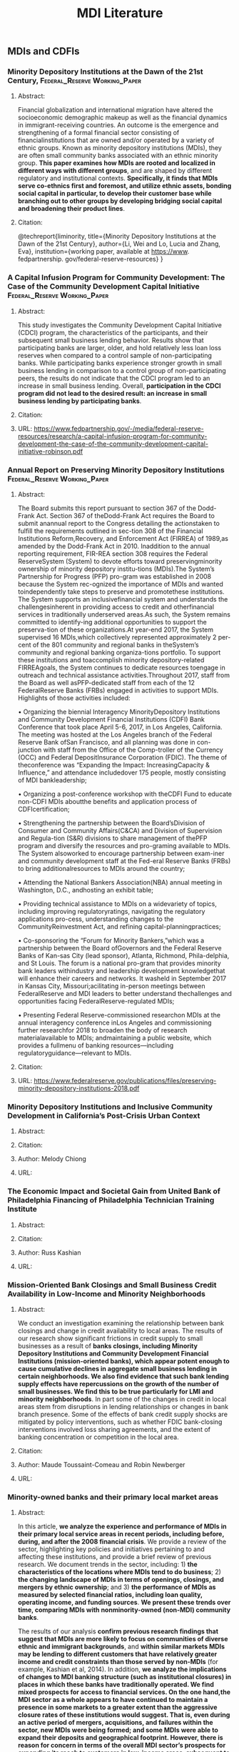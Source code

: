 #+TITLE: MDI Literature
#+OPTIONS: toc:nil

** MDIs and CDFIs
*** Minority Depository Institutions at the Dawn of the 21st Century, :Federal_Reserve:Working_Paper:
**** Abstract: 
     Financial globalization and international migration have altered the socioeconomic demographic makeup as well as the financial dynamics in immigrant-receiving countries. An outcome is the emergence and strengthening of a formal financial sector consisting of financialinstitutions that are owned and/or operated by a variety of  ethnic groups. Known as minority depository institutions (MDIs), they are often small community banks associated with an ethnic minority group. *This paper examines how MDIs are rooted and localized in different ways with different groups*, and are shaped by different regulatory and institutional contexts. *Specifically, it finds that MDIs serve co-ethnics first and foremost, and utilize ethnic assets, bonding social capital in particular, to develop their customer base while branching out to other groups by developing bridging social capital and broadening their product lines*.
**** Citation:
@techreport{liminority,
  title={Minority Depository Institutions at the Dawn of the 21st Century},
  author={Li, Wei and Lo, Lucia and Zhang, Eva},
  institution={working paper, available at https://www. fedpartnership. gov/federal-reserve-resources}
}
*** A Capital Infusion Program for Community Development: The Case of  the Community Development Capital Initiative :Federal_Reserve:Working_Paper:
**** Abstract:
This study investigates the Community Development Capital Initiative (CDCI) program, the characteristics of  the participants, and their subsequent small business lending behavior. Results show that participating banks are larger, older, and hold relatively less loan loss reserves when compared to a control sample of  non-participating banks. While participating banks experience stronger growth in small business lending in comparison to a control group of non-participating peers, the results do not indicate that the CDCI program led to an increase in small business lending. Overall, *participation in the CDCI program did not lead to the desired result: an increase in small business lending by participating banks*.
**** Citation:
**** URL: https://www.fedpartnership.gov/-/media/federal-reserve-resources/research/a-capital-infusion-program-for-community-development-the-case-of-the-community-development-capital-initiative-robinson.pdf
*** Annual Report on Preserving Minority Depository Institutions :Federal_Reserve:Working_Paper:
**** Abstract:
     
     The Board submits this report pursuant to section 367 of  the Dodd-Frank Act. Section 367 of  theDodd-Frank Act requires the Board to submit anannual report to the Congress detailing the actionstaken to fulfill the requirements outlined in sec-tion 308 of  the Financial Institutions Reform,Recovery, and Enforcement Act (FIRREA) of  1989,as amended by the Dodd-Frank Act in 2010. Inaddition to the annual reporting requirement, FIR-REA section 308 requires the Federal ReserveSystem (System) to devote efforts toward preservingminority ownership of  minority depository institu-tions (MDIs).The System’s Partnership for Progress (PFP) pro-gram was established in 2008 because the System rec-ognized the importance of  MDIs and wanted toindependently take steps to preserve and promotethese institutions. The System supports an inclusivefinancial system and understands the challengesinherent in providing access to credit and otherfinancial services in traditionally underserved areas.As such, the System remains committed to identify-ing additional opportunities to support the preserva-tion of  these organizations.At year-end 2017, the System supervised 16 MDIs,which collectively represented approximately 2 per-cent of  the 801 community and regional banks in theSystem’s community and regional banking organiza-tions portfolio. To support these institutions and toaccomplish minority depository-related FIRREAgoals, the System continues to dedicate resources toengage in outreach and technical assistance activities.Throughout 2017, staff  from the Board as well asPFP-dedicated staff  from each of  the 12 FederalReserve Banks (FRBs) engaged in activities to support MDIs. Highlights of  those activities included:

• Organizing the biennial Interagency MinorityDepository Institutions and Community Development Financial Institutions (CDFI) Bank Conference that took place April 5-6, 2017, in Los Angeles, California. The meeting was hosted at the Los Angeles branch of  the Federal Reserve Bank ofSan Francisco, and all planning was done in con-junction with staff  from the Office of  the Comp-troller of  the Currency (OCC) and Federal DepositInsurance Corporation (FDIC). The theme of  theconference was “Expanding the Impact: IncreasingCapacity & Influence,” and attendance includedover 175 people, mostly consisting of  MDI bankleadership;

• Organizing a post-conference workshop with theCDFI Fund to educate non-CDFI MDIs aboutthe benefits and application process of  CDFIcertification;

• Strengthening the partnership between the Board’sDivision of  Consumer and Community Affairs(C&CA) and Division of  Supervision and Regula-tion (S&R) divisions to share management of  thePFP program and diversify the resources and pro-graming available to MDIs. The System alsoworked to encourage partnership between exam-iner and community development staff  at the Fed-eral Reserve Banks (FRBs) to bring additionalresources to MDIs around the country;

• Attending the National Bankers Association(NBA) annual meeting in Washington, D.C., andhosting an exhibit table;

• Providing technical assistance to MDIs on a widevariety of  topics, including improving regulatoryratings, navigating the regulatory applications pro-cess, understanding changes to the CommunityReinvestment Act, and refining capital-planningpractices;

• Co-sponsoring the “Forum for Minority Bankers,”which was a partnership between the Board ofGovernors and the Federal Reserve Banks of  Kan-sas City (lead sponsor), Atlanta, Richmond, Phila-delphia, and St Louis. The forum is a national pro-gram that provides minority bank leaders withindustry and leadership development knowledgethat will enhance their careers and networks. It washeld in September 2017 in Kansas City, Missouri;acilitating in-person meetings between FederalReserve and MDI leaders to better understand thechallenges and opportunities facing FederalReserve-regulated MDIs;

• Presenting Federal Reserve-commissioned researchon MDIs at the annual interagency conference inLos Angeles and commissioning further researchfor 2018 to broaden the body of  research materialavailable to MDIs; andmaintaining a public website, which provides a fullmenu of  banking resources—including regulatoryguidance—relevant to MDIs.

**** Citation:
**** URL: https://www.federalreserve.gov/publications/files/preserving-minority-depository-institutions-2018.pdf
*** Minority Depository Institutions and Inclusive Community Development in California’s Post-Crisis Urban Context
**** Abstract:
**** Citation:
**** Author: Melody Chiong
**** URL:
*** The Economic Impact and Societal Gain from United Bank of Philadelphia Financing of Philadelphia Technician Training Institute
**** Abstract:
**** Citation:
**** Author: Russ Kashian
**** URL:
*** Mission-Oriented Bank Closings and Small Business Credit Availability in Low-Income and Minority Neighborhoods
**** Abstract:
     
     We conduct an investigation examining the relationship between bank closings and change in credit availability to local areas. The results of our research show significant frictions in credit supply to small businesses as a result of *banks closings, including Minority Depository Institutions and Community Development Financial Institutions (mission-oriented banks), which appear potent enough to cause cumulative declines in aggregate small business lending in certain neighborhoods. We also find evidence that such bank lending supply effects have repercussions on the growth of  the number of small businesses. We find this to be true particularly for LMI and minority neighborhoods*. In part some of  the changes in credit in local areas stem from disruptions in lending relationships or changes in bank branch presence. Some of the effects of bank credit supply shocks are mitigated by policy interventions, such as whether FDIC bank-closing interventions involved loss sharing agreements, and the extent of banking concentration or competition in the local area.

**** Citation:
**** Author: Maude Toussaint-Comeau and Robin Newberger
**** URL:
*** Minority-owned banks and their primary local market areas
**** Abstract:
     In this article, *we analyze the experience and performance of  MDIs in their primary local service areas in recent periods, including before, during, and after the 2008 financial crisis*. We provide a review of the sector, highlighting key policies and initiatives pertaining to and affecting these institutions, and provide a brief review of previous research. We document trends in the sector, including: 1) *the characteristics of the locations where MDIs tend to do business*; 2) *the changing landscape of  MDIs in terms of openings, closings, and mergers by ethnic ownership*; and 3) *the performance of MDIs as measured by selected financial ratios, including loan quality, operating income, and funding sources*. *We present these trends over time, comparing MDIs with nonminority-owned (non-MDI) community banks*.

The results of our analysis *confirm previous research findings that suggest that MDIs are more likely to focus on communities of  diverse ethnic and immigrant backgrounds*, and *within similar markets MDIs may be lending to different customers that have relatively greater income and credit constraints than those served by non-MDIs* (for example, Kashian et al, 2014). In addition, *we analyze the implications of changes to MDI banking structure (such as institutional closures) in places in which these banks have traditionally operated. We find mixed prospects for access to financial services. On the one hand,the MDI sector as a whole appears to have continued to maintain a presence in some markets to a greater extent than the aggressive closure rates of  these institutions would suggest. That is, even during an active period of mergers, acquisitions, and failures within the sector, new MDIs were being formed; and some MDIs were able to expand their deposits and geographical footprint. However, there is reason for concern in terms of  the overall MDI sector’s prospects for expanding its reach to customers in low-income areas, subsequent to the financial crisis. In some instances where MDIs have closed, they are being replaced by non-MDIs*.
**** Citation:
**** Author: Maude Toussaint-Comeau and Robin Newberger
**** URL:
*** Low-and Moderate-Income Surveys                  :Federal_Reserve:Survey:
**** Description: 
SeveralFRBs, including the Federal Reserve Bank ofKansas City, which retains a large number ofstate-member MDIs, publish quarterly results fromsurveys designed to measure the economic condi-tions of  LMI populations and the condition oforganizations that serve them.
*** Research on Ethnic Minority Neighborhoods        :Federal_Reserve:Survey:
**** Description: 

Fed-eral Reserve researchers also are interested inunderstanding the health, challenges, and opportu-nities of  ethnic minorities across the United States.In 2017, the Federal Reserve Bank of  Chicagoreleased a study entitled “Competitiveness of  Eth-nic Minority Neighborhoods in MetropolitanAreas in the Seventh District.” This article exam-ined employment change in ethnic minority neigh-borhoods and the extent to which these places areintegrated in their region’s economy, and exploredthe different factors associated with this integration.
**** URL: 
*** 2017 Small Business Credit Survey
**** Description: 

Timely information on small business financing needs, decisions and outcomes is critical to understanding and fostering the sector’s health and growth. This is especially important for MDI banks, many of whom specialize in small business lending to minority-owned businesses. To provide these insights to policymakers, researchers and service providers, the Small Business Credit Survey is a national collaboration among the 12 Federal Reserve Banks of  the System. In 2017, the Federal Reserve Bank of  New York conducted a survey ofPuerto Rico, home to Banco Popular, the largestFed-regulated MDI. The goals of  the survey wereto fill data gaps and to provide stakeholders,including policymakers, relevant and timely infor-mation on this important economic sector. Thissurvey was completed in May 2017, prior to hurri-canes Irma and Maria, which caused extensivedamage across Puerto Rico. Therefore, the resultsof  this year’s survey do not necessarily accuratelyreflect the current state of  the sector post-storms.Where these and last year’s results may prove use-ful is in establishing benchmarks, both point-in-time and trends, as the island and the small busi-ness sector recover. The Federal Reserve Bank ofNew York will continue to monitor this and othereconomic developments in Puerto Rico, recogniz-ing that the top priority remains meeting theimmediate humanitarian needs of  the people ofPuerto Rico

**** URL: 

*** Capital-raising among minority-owned banks before and after the financial crisis
**** Description:
**** Author: Robin Newberger
*** Some General Useful Notes and their Source:
**** Well-Capitalized Minimums:  https://www.fedpartnership.gov/bank-life-cycle/topic-index/capital-requirements

In order to operate without regulatory restrictions, an institution must be well-capitalized. To be well-capitalized, a bank must have:

    A tier 1 leverage ratio (tier 1 capital/total asset) of 5 percent
    A tier 1 risk-based ratio (tier 1 capital/risk-weighted assets) of 6 percent
    A total risk-based capital ratio (tier 1 + tier 2 capital/risk-weighted asset) of 10 percent

    /Personal Note/: This means that risk-weighted assets should be less than total assets.
*** The Changing Face of Communities Served by Minority Depository Institutions: 2001-2015
**** Abstract:
This research analyzes factors related to the increase ofthe numbers ofMinority Depository Institutions (MDIs) from 2000 to 2015. There were 164and 174 MDIs in 2000 and 2015, respectively, according to a study by the Federal Depository Insurance Corporation. After separating thesebanks into Black-owned, Hispanic-owned, Asian American-owned and Native American-owned, this research found that the 10 bank increasewas not equally distributed across the MDI categories. The number of Black-owned banks decreased, but the number of Asian American-owned banks increased. The objective of this study is to expand the literature by disaggregating the growth and change in the industry by the subset categories of MDIs.  Disaggregationmakes it is possible to identify which typesof bankswitnessed changes in theircomposition.  It is also possible to identify the mechanism (merger, failure, and take-over) through which these changes occurred.
**** Citation:
@techreport{kashianchanging,
  title={The Changing Face of Communities Served by Minority Depository Institutions: 2001-2015},
  author={Kashian, Russell D and Contreras, Fernanda and Perez-Valdez, Claudia},
  institution={working paper draft, posted on Partnership for Progress website and available at https://www. communitybanking. org/\~{}/media/files/communitybanking/2016/session1\_paper4\_kashian. pdf}
}
**** Useful notes: 
***** See table 3, BlkBs tend to serve Blk communities and poorer communities.  
*** Ownership changes and lending at minority banks :Journal_of_Banking_and_Finance:1996:
**** Abstract:    
This paper examines the lending patterns of 34 commercial banks during alternate periods of minority and non-minority ownership in the 1980s and early 1990s. The principal finding, obtained using a partial adjustment analysis of bank lending and bank capital, is that *loan growth is slower when banks are owned by minorities compared to when they are owned by non-minorities*.
**** Citation:
@article{dahl1996ownership,
  title={Ownership changes and lending at minority banks: A note},
  author={Dahl, Drew},
  journal={Journal of Banking \& Finance},
  volume={20},
  number={7},
  pages={1289--1301},
  year={1996},
  publisher={Elsevier}
}
*** Whom do black-owned banks serve                         :Federal_Reserve:
**** Notes:
Poverty in Areas Served by Black-Owned Banks Deep poverty, for individuals in families reporting income  under  50  percent  of  the  federal  poverty  level,  affected  less  than  10  percent  of  the  nation  as  a  whole  in  2000  and  2011.  But  *deep-poverty  figures  were  substantially  larger  for  communities  served  by  BOBs  and  almost  twice  as  large  where  those banks hold at least 20 percent of a community’s deposits*. For  poverty  as  officially  measured,  the  rate  rose from 14.5 percent in 2000 to 17.3 percent in 2011.  The  pattern  for  individuals  in  families  below double the official poverty line resembles that for the other poverty cut-offs. It is notable that, where BOBs hold at least 20 percent of a community’s deposits, more than half of the residents live below the double-poverty cut-off. This finding suggests that BOBs tend to serve low-income customers with very limited asset holdings. (See “Poverty Rates for U.S. Areas Served by Black-Owned Banks.”) 
**** Citation:
@article{kashian2014whom,
  title={Whom do black-owned banks serve},
  author={Kashian, R and McGregory, Richard and McCrank, Derrek Grunfelder},
  journal={Communities banking. Boston Federal Reserve Bank.(Summer)},
  pages={29--31},
  year={2014}
}

